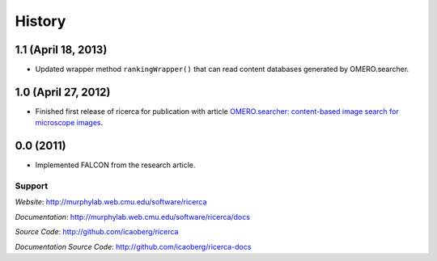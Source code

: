 =======
History
=======

**1.1** (April 18, 2013)
~~~~~~~~~~~~~~~~~~~~~~~~~~

- Updated wrapper method ``rankingWrapper()`` that can read content databases generated by OMERO.searcher.

**1.0** (April 27, 2012)
~~~~~~~~~~~~~~~~~~~~~~~~

- Finished first release of ricerca for publication with article `OMERO.searcher: content-based image search for microscope images <http://www.nature.com/nmeth/journal/v9/n7/full/nmeth.2086.html>`_.

**0.0** (2011)
~~~~~~~~~~~~~~

- Implemented FALCON from the research article.

Support
-------

*Website*: `http://murphylab.web.cmu.edu/software/ricerca
<http://murphylab.web.cmu.edu/software/ricerca/>`_

*Documentation*: `http://murphylab.web.cmu.edu/software/ricerca/docs
<http://murphylab.web.cmu.edu/software/ricerca/docs/>`_

*Source Code*: `http://github.com/icaoberg/ricerca
<http://github.com/icaoberg/ricerca/>`_

*Documentation Source Code*: `http://github.com/icaoberg/ricerca-docs
<http://github.com/icaoberg/ricerca-docs/>`_